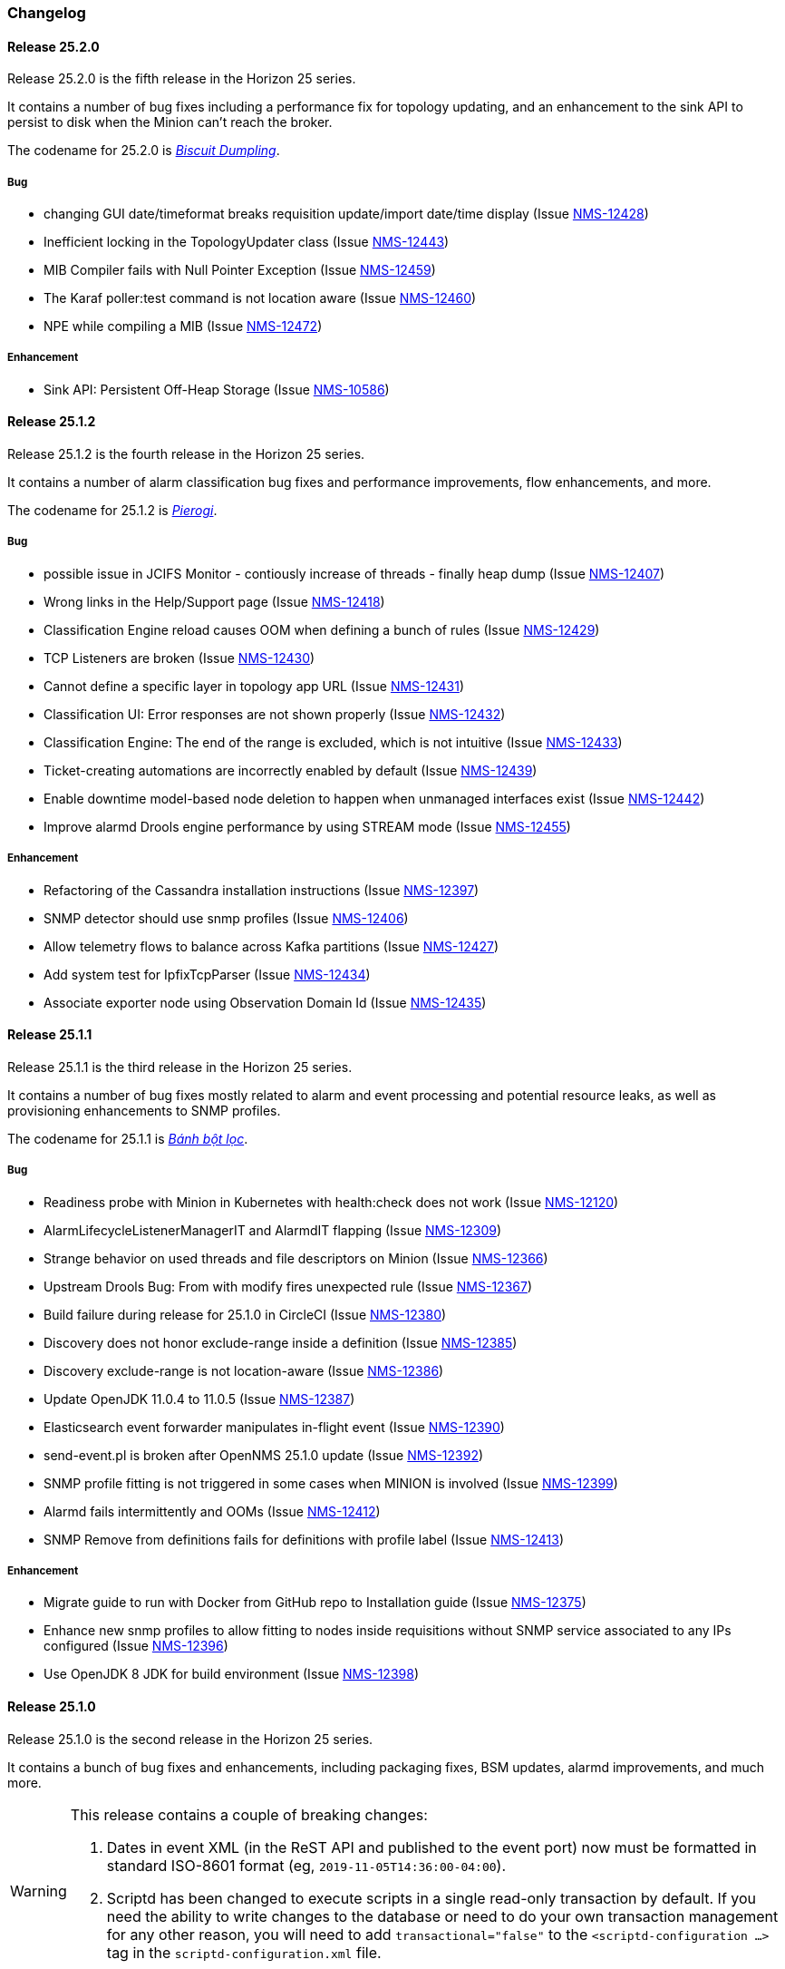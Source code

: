 [[release-25-changelog]]

=== Changelog

[releasenotes-changelog-25.2.0]

==== Release 25.2.0

Release 25.2.0 is the fifth release in the Horizon 25 series.

It contains a number of bug fixes including a performance fix for topology updating, and an enhancement
to the sink API to persist to disk when the Minion can't reach the broker.

The codename for 25.2.0 is _link:$$https://en.wikipedia.org/wiki/Chicken_and_dumplings$$[Biscuit Dumpling]_.

===== Bug

* changing GUI date/timeformat breaks requisition update/import date/time display (Issue http://issues.opennms.org/browse/NMS-12428[NMS-12428])
* Inefficient locking in the TopologyUpdater class (Issue http://issues.opennms.org/browse/NMS-12443[NMS-12443])
* MIB Compiler fails with Null Pointer Exception (Issue http://issues.opennms.org/browse/NMS-12459[NMS-12459])
* The Karaf poller:test command is not location aware (Issue http://issues.opennms.org/browse/NMS-12460[NMS-12460])
* NPE while compiling a MIB (Issue http://issues.opennms.org/browse/NMS-12472[NMS-12472])

===== Enhancement

* Sink API: Persistent Off-Heap Storage (Issue http://issues.opennms.org/browse/NMS-10586[NMS-10586])

[releasenotes-changelog-25.1.2]

==== Release 25.1.2

Release 25.1.2 is the fourth release in the Horizon 25 series.

It contains a number of alarm classification bug fixes and performance improvements, flow enhancements, and more.

The codename for 25.1.2 is _link:$$https://en.wikipedia.org/wiki/Pierogi$$[Pierogi]_.

===== Bug

* possible issue in JCIFS Monitor - contiously increase of threads - finally heap dump (Issue http://issues.opennms.org/browse/NMS-12407[NMS-12407])
* Wrong links in the Help/Support page (Issue http://issues.opennms.org/browse/NMS-12418[NMS-12418])
* Classification Engine reload causes OOM when defining a bunch of rules (Issue http://issues.opennms.org/browse/NMS-12429[NMS-12429])
* TCP Listeners are broken (Issue http://issues.opennms.org/browse/NMS-12430[NMS-12430])
* Cannot define a specific layer in topology app URL (Issue http://issues.opennms.org/browse/NMS-12431[NMS-12431])
* Classification UI: Error responses are not shown properly (Issue http://issues.opennms.org/browse/NMS-12432[NMS-12432])
* Classification Engine: The end of the range is excluded, which is not intuitive (Issue http://issues.opennms.org/browse/NMS-12433[NMS-12433])
* Ticket-creating automations are incorrectly enabled by default (Issue http://issues.opennms.org/browse/NMS-12439[NMS-12439])
* Enable downtime model-based node deletion to happen when unmanaged interfaces exist (Issue http://issues.opennms.org/browse/NMS-12442[NMS-12442])
* Improve alarmd Drools engine performance by using STREAM mode (Issue http://issues.opennms.org/browse/NMS-12455[NMS-12455])

===== Enhancement

* Refactoring of the Cassandra installation instructions (Issue http://issues.opennms.org/browse/NMS-12397[NMS-12397])
* SNMP detector should use snmp profiles (Issue http://issues.opennms.org/browse/NMS-12406[NMS-12406])
* Allow telemetry flows to balance across Kafka partitions (Issue http://issues.opennms.org/browse/NMS-12427[NMS-12427])
* Add system test for IpfixTcpParser (Issue http://issues.opennms.org/browse/NMS-12434[NMS-12434])
* Associate exporter node using Observation Domain Id (Issue http://issues.opennms.org/browse/NMS-12435[NMS-12435])

[releasenotes-changelog-25.1.1]

==== Release 25.1.1

Release 25.1.1 is the third release in the Horizon 25 series.

It contains a number of bug fixes mostly related to alarm and event processing and potential resource leaks, as well as provisioning enhancements to SNMP profiles.

The codename for 25.1.1 is _link:$$https://en.wikipedia.org/wiki/B%C3%A1nh_b%E1%BB%99t_l%E1%BB%8Dc$$[Bánh bột lọc]_.

===== Bug

* Readiness probe with Minion in Kubernetes with health:check does not work (Issue http://issues.opennms.org/browse/NMS-12120[NMS-12120])
* AlarmLifecycleListenerManagerIT and AlarmdIT flapping (Issue http://issues.opennms.org/browse/NMS-12309[NMS-12309])
* Strange behavior on used threads and file descriptors on Minion (Issue http://issues.opennms.org/browse/NMS-12366[NMS-12366])
* Upstream Drools Bug: From with modify fires unexpected rule (Issue http://issues.opennms.org/browse/NMS-12367[NMS-12367])
* Build failure during release for 25.1.0 in CircleCI (Issue http://issues.opennms.org/browse/NMS-12380[NMS-12380])
* Discovery does not honor exclude-range inside a definition (Issue http://issues.opennms.org/browse/NMS-12385[NMS-12385])
* Discovery exclude-range is not location-aware (Issue http://issues.opennms.org/browse/NMS-12386[NMS-12386])
* Update OpenJDK 11.0.4 to 11.0.5 (Issue http://issues.opennms.org/browse/NMS-12387[NMS-12387])
* Elasticsearch event forwarder manipulates in-flight event (Issue http://issues.opennms.org/browse/NMS-12390[NMS-12390])
* send-event.pl is broken after OpenNMS 25.1.0 update (Issue http://issues.opennms.org/browse/NMS-12392[NMS-12392])
* SNMP profile fitting is not triggered in some cases when MINION is involved (Issue http://issues.opennms.org/browse/NMS-12399[NMS-12399])
* Alarmd fails intermittently and OOMs (Issue http://issues.opennms.org/browse/NMS-12412[NMS-12412])
* SNMP Remove from definitions fails for definitions with profile label (Issue http://issues.opennms.org/browse/NMS-12413[NMS-12413])

===== Enhancement

* Migrate guide to run with Docker from GitHub repo to Installation guide (Issue http://issues.opennms.org/browse/NMS-12375[NMS-12375])
* Enhance new snmp profiles to allow fitting to nodes inside requisitions without SNMP service associated to any IPs configured (Issue http://issues.opennms.org/browse/NMS-12396[NMS-12396])
* Use OpenJDK 8 JDK for build environment (Issue http://issues.opennms.org/browse/NMS-12398[NMS-12398])

[releasenotes-changelog-25.1.0]

==== Release 25.1.0

Release 25.1.0 is the second release in the Horizon 25 series.

It contains a bunch of bug fixes and enhancements, including packaging fixes, BSM updates, alarmd improvements, and much more.

[WARNING]
====
This release contains a couple of breaking changes:

1. Dates in event XML (in the ReST API and published to the event port) now must be formatted in standard ISO-8601 format (eg, `2019-11-05T14:36:00-04:00`).
2. Scriptd has been changed to execute scripts in a single read-only transaction by default.  If you need the ability to write changes to the database or need to do your own transaction management for any other reason, you will need to add `transactional="false"` to the `<scriptd-configuration ...>` tag in the `scriptd-configuration.xml` file.
====

The codename for 25.1.0 is _link:$$https://en.wikipedia.org/wiki/Momo_(food)$$[Momo]_.

===== Bug

* removed service will break BSM web ui (Issue http://issues.opennms.org/browse/NMS-9322[NMS-9322])
* Event parameters no longer preserve ordering (Issue http://issues.opennms.org/browse/NMS-9827[NMS-9827])
* The JMX-Cassandra service goes down for all the cluster when a single instance is down. (Issue http://issues.opennms.org/browse/NMS-10027[NMS-10027])
* deleting a BSM monitor while an alarm is active doesn't clear the alarm (Issue http://issues.opennms.org/browse/NMS-10184[NMS-10184])
* default event description is incorrect (Issue http://issues.opennms.org/browse/NMS-10346[NMS-10346])
* Config tester doesn't detect missing xml datacollection file (Issue http://issues.opennms.org/browse/NMS-10396[NMS-10396])
* Minion fails to start on Raspberry Pi  (Issue http://issues.opennms.org/browse/NMS-10447[NMS-10447])
* BSM alarm severity is not being updated (Issue http://issues.opennms.org/browse/NMS-10578[NMS-10578])
* snmp authentication error traps with Enhanced Linkd / bridge discovery (Issue http://issues.opennms.org/browse/NMS-10582[NMS-10582])
* Elasticsearch forwarding fails to recover after outage (Issue http://issues.opennms.org/browse/NMS-10697[NMS-10697])
* Flow rest results for top N queries are not returned in the correct order (Issue http://issues.opennms.org/browse/NMS-12104[NMS-12104])
* Flow Classification not functioning as expected (Issue http://issues.opennms.org/browse/NMS-12259[NMS-12259])
* ReST API for meta-data doesn't support JSON (Issue http://issues.opennms.org/browse/NMS-12272[NMS-12272])
* UI for meta-data is only present when using the horizontal layout (Issue http://issues.opennms.org/browse/NMS-12273[NMS-12273])
* Groups disappear in classification UI (Issue http://issues.opennms.org/browse/NMS-12291[NMS-12291])
* BSM simulation mode does not reset the last state (Issue http://issues.opennms.org/browse/NMS-12302[NMS-12302])
* Docker image for sentinel runs the process as root (Issue http://issues.opennms.org/browse/NMS-12311[NMS-12311])
* Docker image for Minion runs with UID 1001 but the minion user has UID 997 (Issue http://issues.opennms.org/browse/NMS-12312[NMS-12312])
* Web Assets Dependency Rollup 2019-09-24 (Issue http://issues.opennms.org/browse/NMS-12320[NMS-12320])
* Memory leak in Drools engine for alarmd (Issue http://issues.opennms.org/browse/NMS-12322[NMS-12322])
* Minion RPM upgrade deletes /opt/minion (Issue http://issues.opennms.org/browse/NMS-12324[NMS-12324])
* Threshold state keys do not incorporate the collected resource's instance label (Issue http://issues.opennms.org/browse/NMS-12329[NMS-12329])
* Reportd generated reports cause: "No bean named '' is defined" in Persisted Reports (Issue http://issues.opennms.org/browse/NMS-12337[NMS-12337])
* InterfaceNodeCache doesn't remove deleted nodes immediately (Issue http://issues.opennms.org/browse/NMS-12338[NMS-12338])
* Delivering a report with "-" in local part of email address is not working (Issue http://issues.opennms.org/browse/NMS-12342[NMS-12342])
* XMLMarshalException in ipc.log: Unexpected close tag </inst>; expected </instance> (Issue http://issues.opennms.org/browse/NMS-12343[NMS-12343])
* Update installation guide to CentOS 8 (Issue http://issues.opennms.org/browse/NMS-12348[NMS-12348])
* Install guide for R-core is broken for CentOS 8 (Issue http://issues.opennms.org/browse/NMS-12352[NMS-12352])
* Karaf feature install issue with opennms-core-tracing-jaeger (Issue http://issues.opennms.org/browse/NMS-12359[NMS-12359])
* Fix requisition cache when accessing the Requisitions UI via "Edit in Requisition" (Issue http://issues.opennms.org/browse/NMS-12360[NMS-12360])
* Listing monitoring locations from the administrative WebUI is not working (Issue http://issues.opennms.org/browse/NMS-12377[NMS-12377])

===== Enhancement

* Add more information into BSM alarms (Issue http://issues.opennms.org/browse/NMS-9352[NMS-9352])
* Refactor the compatibility matrix in the documentation (Issue http://issues.opennms.org/browse/NMS-9684[NMS-9684])
* Be able to change the number of rows for the pagination control on the Requisitions UI (Issue http://issues.opennms.org/browse/NMS-9793[NMS-9793])
* Documentation typo for /rest/ifservices on the developers guide (Issue http://issues.opennms.org/browse/NMS-9842[NMS-9842])
* Add Web-Hook as delivery option (Issue http://issues.opennms.org/browse/NMS-12153[NMS-12153])
* Refactor Event Timestamps to ISO-8601 Format (Breaking Change) (Issue http://issues.opennms.org/browse/NMS-12263[NMS-12263])
* Improve robustness of CassandraBlobStore for async operations (Issue http://issues.opennms.org/browse/NMS-12274[NMS-12274])
* Clearing threshold states via shell should take effect immediately and not require restart (Issue http://issues.opennms.org/browse/NMS-12277[NMS-12277])
* List Kafka RPC/Sink topics, Expose Metrics on Karaf shell (Issue http://issues.opennms.org/browse/NMS-12294[NMS-12294])
* Create proper systemd files for OpenNMS, Minion and Sentinel (Issue http://issues.opennms.org/browse/NMS-12299[NMS-12299])
* Add ability to update definitions when SNMP profile changes (Issue http://issues.opennms.org/browse/NMS-12307[NMS-12307])
* Fix security vulnerability with jackson-databind (Issue http://issues.opennms.org/browse/NMS-12308[NMS-12308])
* Availability boxes on node pages including sub pages differ (Issue http://issues.opennms.org/browse/NMS-12321[NMS-12321])
* OpenNMS 25 Dependency Still Allows Old PostgreSQL Versions (Issue http://issues.opennms.org/browse/NMS-12341[NMS-12341])
* Update base container image to use CentOS 8 (Issue http://issues.opennms.org/browse/NMS-12353[NMS-12353])
* Remove floating OpenJDK dependencies in OCI build (Issue http://issues.opennms.org/browse/NMS-12354[NMS-12354])
* Detect and help resolve Karaf bootstrap issues (Issue http://issues.opennms.org/browse/NMS-12356[NMS-12356])
* Update CISCO-ENTITY-SENSOR-MIB threshold trap events to include alarm-data (Issue http://issues.opennms.org/browse/NMS-12362[NMS-12362])
* switch core/web-assets from yarn to npm (Issue http://issues.opennms.org/browse/NMS-12363[NMS-12363])
* Collect and display file descriptor statistics via JMX for OpenNMS and Minion (Issue http://issues.opennms.org/browse/NMS-12364[NMS-12364])


[releasenotes-changelog-25.0.0]

==== Release 25.0.0

Release 25.0.0 is the first release in the Horizon 25 series.

It contains a huge number of bug fixes and enhancements, most notably massive thresholding improvements, big changes to netflow and other streaming telemetry data, reporting and UI updates, plus much more.

The codename for 25.0.0 is _link:https://en.wikipedia.org/wiki/Baozi[Baozi]_.

===== Bug

* "Graph all" fails with 'Request Header Fields Too Large' error (Issue http://issues.opennms.org/browse/NMS-8712[NMS-8712])
* reload Pollerd doesn't work correctly (Issue http://issues.opennms.org/browse/NMS-9181[NMS-9181])
* No class found exception in OSGi for org.osgi.service.jdbc.DataSourceFactory (Issue http://issues.opennms.org/browse/NMS-9341[NMS-9341])
* GenericResourceType is altering index names on class object initialization (Issue http://issues.opennms.org/browse/NMS-9702[NMS-9702])
* Updating external lists referenced by include-url requires restart OpenNMS (Issue http://issues.opennms.org/browse/NMS-10071[NMS-10071])
* Telephone PIN Field in User Details is Misplaced (Issue http://issues.opennms.org/browse/NMS-10073[NMS-10073])
* HealthCheck should not fail for ElasticSearch if flows are not enabled (Issue http://issues.opennms.org/browse/NMS-10498[NMS-10498])
* Syslog incorrect dates being parsed into database (Issue http://issues.opennms.org/browse/NMS-10605[NMS-10605])
* Zooming with Backshift is broken (Issue http://issues.opennms.org/browse/NMS-10635[NMS-10635])
* MonitoredServiceDaoIT test fail due to database  (Issue http://issues.opennms.org/browse/NMS-10643[NMS-10643])
* EventdIT test failure (Issue http://issues.opennms.org/browse/NMS-10644[NMS-10644])
* DuplicatePrimaryAddressIT logs a failure due to logging assertion (Issue http://issues.opennms.org/browse/NMS-10645[NMS-10645])
* Reflected file download vulnerability in /api/v2/scanreports (Issue http://issues.opennms.org/browse/NMS-10703[NMS-10703])
* Insecure cache-control for session cookies (Issue http://issues.opennms.org/browse/NMS-10704[NMS-10704])
* Reflected XSS vulnerability in notification/detail.jsp and outage/detail.htm (Issue http://issues.opennms.org/browse/NMS-10707[NMS-10707])
* Kafka alarm producer synchronization fails due to missing event (Issue http://issues.opennms.org/browse/NMS-10724[NMS-10724])
* Documentation broken (Issue http://issues.opennms.org/browse/NMS-10759[NMS-10759])
* [circleci] Building container images fails intermittently (Issue http://issues.opennms.org/browse/NMS-10834[NMS-10834])
* Fix version range for maven-jaxb-schemagen-plugin version in root pom (Issue http://issues.opennms.org/browse/NMS-11760[NMS-11760])
* Sentinel container does not contain integration API in maven repository (Issue http://issues.opennms.org/browse/NMS-11766[NMS-11766])
* Windows is failing tests due to spurious cleanup errors (Issue http://issues.opennms.org/browse/NMS-12102[NMS-12102])
* AS is stored as signed int in flow doc (Issue http://issues.opennms.org/browse/NMS-12105[NMS-12105])
* Add local cache to reverse hostname resolution in flows (Issue http://issues.opennms.org/browse/NMS-12117[NMS-12117])
* karaf.log appears on the root file system when running Minion/Sentinel on Ubuntu/Debian. (Issue http://issues.opennms.org/browse/NMS-12125[NMS-12125])
* Sentinel cannot persist Telemetry when running under OracleJDK 11 (Issue http://issues.opennms.org/browse/NMS-12126[NMS-12126])
* Cannot debug Telemetry persistence on Sentinel (Issue http://issues.opennms.org/browse/NMS-12127[NMS-12127])
* Outage timeline is empty (Issue http://issues.opennms.org/browse/NMS-12160[NMS-12160])
* Minion not showing label correctly and label cannot be edited (Issue http://issues.opennms.org/browse/NMS-12164[NMS-12164])
* WsManWQLDetector, ActiveMQDetector missing setBeanProperties (Issue http://issues.opennms.org/browse/NMS-12175[NMS-12175])
* sFlow adapter drops flows due to NPE (Issue http://issues.opennms.org/browse/NMS-12185[NMS-12185])
* BulkRequests should log more details of why it failed (Issue http://issues.opennms.org/browse/NMS-12188[NMS-12188])
* The Cron Expression is only shown for reports which are created with the new UI (Issue http://issues.opennms.org/browse/NMS-12189[NMS-12189])
* Fix typo in sonar.sh (Issue http://issues.opennms.org/browse/NMS-12196[NMS-12196])
* Minion memory leak related to new DNS lookup functionality (Issue http://issues.opennms.org/browse/NMS-12207[NMS-12207])
* JMX Metrics for Newts disappeared  (Issue http://issues.opennms.org/browse/NMS-12216[NMS-12216])
* Can't change Minion location in the Provisiond UI (Issue http://issues.opennms.org/browse/NMS-12217[NMS-12217])
* Changing a nodes location breaks the service polling schedule (Issue http://issues.opennms.org/browse/NMS-12219[NMS-12219])
* Wrong PID in opennms.pid (Issue http://issues.opennms.org/browse/NMS-12226[NMS-12226])
* interfaceresolv event token is incorrect (Issue http://issues.opennms.org/browse/NMS-12227[NMS-12227])
* Kafka RPC: Slow callbacks cause lag on response topics (Issue http://issues.opennms.org/browse/NMS-12232[NMS-12232])
* WS-MAN  doesn't work with JDK 11 (Issue http://issues.opennms.org/browse/NMS-12235[NMS-12235])
* Kafka RPC: StackOverflowError while unmarshaling causes processing to halt (Issue http://issues.opennms.org/browse/NMS-12236[NMS-12236])
* Ops wallboard hanging due to Vaadin session deadlock (Issue http://issues.opennms.org/browse/NMS-12237[NMS-12237])
* Fix flapping DatabaseReportPageIT (Issue http://issues.opennms.org/browse/NMS-12241[NMS-12241])
* Invalid timestamps used for CollectionSets generated by telemetryd (Issue http://issues.opennms.org/browse/NMS-12242[NMS-12242])
* DNS resolved hostname should always be reflected in 'iphostname' field in ipinterface table (Issue http://issues.opennms.org/browse/NMS-12249[NMS-12249])
* Cannot change the type of a scheduled outage (Issue http://issues.opennms.org/browse/NMS-12255[NMS-12255])
* DefaultReportWrapperService: failed to run or render report (Issue http://issues.opennms.org/browse/NMS-12258[NMS-12258])
* Rewrite test in ScheduleOutageIT for new UI (Issue http://issues.opennms.org/browse/NMS-12264[NMS-12264])
* vmwarereqtool freezes and never return to the prompt after is executed (Issue http://issues.opennms.org/browse/NMS-12265[NMS-12265])
* EnhancedLinkd-Thread-x-of-x - Null Pointer Exception (Issue http://issues.opennms.org/browse/NMS-12267[NMS-12267])
* ScriptPolicy scripts encounter LazyInitializationException on calling node.getSnmpInterface() (Issue http://issues.opennms.org/browse/NMS-12268[NMS-12268])
* Remove old comment from data source configuration (Issue http://issues.opennms.org/browse/NMS-12270[NMS-12270])
* Fix usage description of vmwarereqtool (Issue http://issues.opennms.org/browse/NMS-12275[NMS-12275])
* Poller take a long time to startup/initialize on large systems (Issue http://issues.opennms.org/browse/NMS-12285[NMS-12285])
* Ordering of classification groups does not work (Issue http://issues.opennms.org/browse/NMS-12286[NMS-12286])
* Default settings in container image don't write RRD files (Issue http://issues.opennms.org/browse/NMS-12290[NMS-12290])
* Grafana report generation is timing out (Issue http://issues.opennms.org/browse/NMS-12297[NMS-12297])
* Default "90% Interface Throughput" Threshold Doesn't Work (Issue http://issues.opennms.org/browse/NMS-12301[NMS-12301])
* ConcurrentModificationException when cloning events (Issue http://issues.opennms.org/browse/NMS-12306[NMS-12306])

===== Enhancement

* Remove alarm-change-notifier plugin (Issue http://issues.opennms.org/browse/NMS-10658[NMS-10658])
* Enforce VertexRef to be immutable  (Issue http://issues.opennms.org/browse/NMS-11138[NMS-11138])
* View traffic for specific hosts over time (flows) (backend work) (Issue http://issues.opennms.org/browse/NMS-11153[NMS-11153])
* Initial CircleCI pipeline (Issue http://issues.opennms.org/browse/NMS-11157[NMS-11157])
* Update flow indicators for SNMP interfaces to link to deep dive tool (Issue http://issues.opennms.org/browse/NMS-11169[NMS-11169])
* Refactor GraphProvider to return Graph instead of being the Graph itself (Issue http://issues.opennms.org/browse/NMS-11264[NMS-11264])
* Design new header for PDF reports (Issue http://issues.opennms.org/browse/NMS-11305[NMS-11305])
* Edges should allow to contain vertices of different namespaces (Issue http://issues.opennms.org/browse/NMS-11343[NMS-11343])
* View traffic for specific conversations over time (flows) (backend work) (Issue http://issues.opennms.org/browse/NMS-11345[NMS-11345])
* Core structure/API of new Graph Service (Issue http://issues.opennms.org/browse/NMS-11366[NMS-11366])
* Implement domain specific graph objects in New Graph service (Issue http://issues.opennms.org/browse/NMS-11408[NMS-11408])
* View traffic for specific applications over time (flows) - back end work (Issue http://issues.opennms.org/browse/NMS-11458[NMS-11458])
* Use composite aggregation instead of convo_key field from flow documents (Issue http://issues.opennms.org/browse/NMS-11473[NMS-11473])
* Provide new GraphProvider implementation for the ApplicationTopologyProvider (Issue http://issues.opennms.org/browse/NMS-11506[NMS-11506])
* Indicators for nodes with flow data (Issue http://issues.opennms.org/browse/NMS-11523[NMS-11523])
* The GraphService interface should return GenericGraph instead of Graph<?, ?> (Issue http://issues.opennms.org/browse/NMS-11554[NMS-11554])
* Provide capability to expose GraphContainerProviders with only one graph (SingleGraphContainerProvider) (Issue http://issues.opennms.org/browse/NMS-11574[NMS-11574])
* Make GraphRepository accessible via OSGI (Issue http://issues.opennms.org/browse/NMS-11575[NMS-11575])
* Make GraphRepository persist collections (Issue http://issues.opennms.org/browse/NMS-11624[NMS-11624])
* Implement ReST Service for the new Graph Service (Issue http://issues.opennms.org/browse/NMS-11636[NMS-11636])
* Search for nodes that have flow data (Issue http://issues.opennms.org/browse/NMS-11654[NMS-11654])
* Refactoring Docker Container Images towards Horizon 25 (Issue http://issues.opennms.org/browse/NMS-11719[NMS-11719])
* Run container image as non-root (Issue http://issues.opennms.org/browse/NMS-11720[NMS-11720])
* Replace custom bash templating with Confd and streamline entrypoint script (Issue http://issues.opennms.org/browse/NMS-11721[NMS-11721])
* Replace current (Spring Webflow) Reporting UI with an angular implementation (Issue http://issues.opennms.org/browse/NMS-11723[NMS-11723])
* CircleCI (Issue http://issues.opennms.org/browse/NMS-11830[NMS-11830])
* Thresholding for streaming metrics & more (Issue http://issues.opennms.org/browse/NMS-11834[NMS-11834])
* Project Drift Enhancements (Issue http://issues.opennms.org/browse/NMS-11836[NMS-11836])
* Grafana Integration (Issue http://issues.opennms.org/browse/NMS-11844[NMS-11844])
* Enterprise Reporting Enhancements (Issue http://issues.opennms.org/browse/NMS-11861[NMS-11861])
* Grouped flow classification rules (Issue http://issues.opennms.org/browse/NMS-11975[NMS-11975])
* Make Graph immutable (Issue http://issues.opennms.org/browse/NMS-11985[NMS-11985])
* Skew detection for flow timestamps (Issue http://issues.opennms.org/browse/NMS-11993[NMS-11993])
* Run system tests using OpenJDK 11 (Issue http://issues.opennms.org/browse/NMS-11995[NMS-11995])
* Top N hosts (flows) (Issue http://issues.opennms.org/browse/NMS-11998[NMS-11998])
* Dynamically change a node's location (Issue http://issues.opennms.org/browse/NMS-12053[NMS-12053])
* Customize priority of flow classification rules (Issue http://issues.opennms.org/browse/NMS-12058[NMS-12058])
* Flow classification role (Issue http://issues.opennms.org/browse/NMS-12065[NMS-12065])
* Add support for sending events from a Minion (Issue http://issues.opennms.org/browse/NMS-12078[NMS-12078])
* Hostname resolution for flows (Issue http://issues.opennms.org/browse/NMS-12087[NMS-12087])
* Provide search capabilities (Issue http://issues.opennms.org/browse/NMS-12092[NMS-12092])
* KPIs for resource graphs (Issue http://issues.opennms.org/browse/NMS-12095[NMS-12095])
* Migrate system tests to use TestContainers framework (Issue http://issues.opennms.org/browse/NMS-12107[NMS-12107])
* Remove hack from opennms-spring-extender to expose ServiceRegistry (Issue http://issues.opennms.org/browse/NMS-12122[NMS-12122])
* Upgrade Bootstrap to latest 4.3.x version (Issue http://issues.opennms.org/browse/NMS-12124[NMS-12124])
* Allow tarball installation in Docker images for Horizon (Issue http://issues.opennms.org/browse/NMS-12133[NMS-12133])
* Add the ability to trigger a requisition import via the Karaf shell (Issue http://issues.opennms.org/browse/NMS-12135[NMS-12135])
* Store and read thresholding configuration from PostgreSQL (Issue http://issues.opennms.org/browse/NMS-12140[NMS-12140])
* Add support for sending events from Sentinel (Issue http://issues.opennms.org/browse/NMS-12141[NMS-12141])
* Stickiness for distributed processing in telemetryd (Issue http://issues.opennms.org/browse/NMS-12142[NMS-12142])
* Share thresholding state across Sentinels (Issue http://issues.opennms.org/browse/NMS-12143[NMS-12143])
* Create Jasper report templates for Grafana dashboards (Issue http://issues.opennms.org/browse/NMS-12144[NMS-12144])
* Improve Grafana report rendering speed (Issue http://issues.opennms.org/browse/NMS-12145[NMS-12145])
* Implement easier datetime selection (Issue http://issues.opennms.org/browse/NMS-12147[NMS-12147])
*  Consider timezone when scheduling reports (Issue http://issues.opennms.org/browse/NMS-12148[NMS-12148])
* Allow multiple recipients when delivering/scheduling a report (Issue http://issues.opennms.org/browse/NMS-12149[NMS-12149])
* Add ability to edit existing scheduled reports (Issue http://issues.opennms.org/browse/NMS-12150[NMS-12150])
* Allow for searching a dashboard (Issue http://issues.opennms.org/browse/NMS-12152[NMS-12152])
* Easier Schedule Definition (Issue http://issues.opennms.org/browse/NMS-12154[NMS-12154])
* Improve performance of hostname resolution for flows (Issue http://issues.opennms.org/browse/NMS-12157[NMS-12157])
* Remove Legacy Database Reports (Web Flow) (Issue http://issues.opennms.org/browse/NMS-12158[NMS-12158])
* UsersRestService: /users/whoami returns 404 on ldap authenticated user (not in users.xml) (Issue http://issues.opennms.org/browse/NMS-12159[NMS-12159])
* User conceptualizes profile-fitting for SNMP across enterprise (Issue http://issues.opennms.org/browse/NMS-12167[NMS-12167])
* User provisions nodes with SNMP profiles in place (Issue http://issues.opennms.org/browse/NMS-12169[NMS-12169])
* Grafana reporting: Render exceptions in images instead of aborting (Issue http://issues.opennms.org/browse/NMS-12170[NMS-12170])
* Collect and graph packet reception rates for telemetryd listeners (Issue http://issues.opennms.org/browse/NMS-12182[NMS-12182])
* Allow developer to push OCI's to docker hub from arbitrary branches (Issue http://issues.opennms.org/browse/NMS-12187[NMS-12187])
* Enable flow UDP listener by default on Minion and OpenNMS (Issue http://issues.opennms.org/browse/NMS-12190[NMS-12190])
* Upgrade Drools to latest 7.x release (Issue http://issues.opennms.org/browse/NMS-12191[NMS-12191])
* Grafana Reporting: Add time to date range in report header of template (Issue http://issues.opennms.org/browse/NMS-12200[NMS-12200])
* Show configured rule groups (Issue http://issues.opennms.org/browse/NMS-12212[NMS-12212])
* Edit (CRUD) rule groups via rest & gui (Issue http://issues.opennms.org/browse/NMS-12213[NMS-12213])
* Add reply-to field to notification emails (Issue http://issues.opennms.org/browse/NMS-12224[NMS-12224])
* Ensure the reporting jar for jasperstudio is still working and containing all the relevant jars (Issue http://issues.opennms.org/browse/NMS-12229[NMS-12229])
* Verify Database Reporting Documentation is still up to date (Issue http://issues.opennms.org/browse/NMS-12230[NMS-12230])
* Dependency based testing (Issue http://issues.opennms.org/browse/NMS-12233[NMS-12233])
* Update minimum required version of PostgresSQL for H25 (Issue http://issues.opennms.org/browse/NMS-12238[NMS-12238])
* Report scheduler should be disableable (Issue http://issues.opennms.org/browse/NMS-12240[NMS-12240])
* Add support for meta-data fields in thresholding expressions (Issue http://issues.opennms.org/browse/NMS-12247[NMS-12247])
* Manage persisted threshold state via shell (Issue http://issues.opennms.org/browse/NMS-12248[NMS-12248])
* Increase default heap size to 2GB (Issue http://issues.opennms.org/browse/NMS-12276[NMS-12276])
* Expose Kafka Lag on Sink/RPC through Karaf shell (Issue http://issues.opennms.org/browse/NMS-12295[NMS-12295])
* Expose RPC/Sink Metrics on Karaf shell (Issue http://issues.opennms.org/browse/NMS-12296[NMS-12296])
* Expose health:check via ReST (Issue http://issues.opennms.org/browse/NMS-12298[NMS-12298])
* Add a JMS broker monitor (Issue http://issues.opennms.org/browse/NMS-7188[NMS-7188])
* Expose the complete OnmsNode object in Scriptd to avoid LazyInitializationExceptions (Issue http://issues.opennms.org/browse/NMS-8294[NMS-8294])
* Document RPC TTL tuning (Issue http://issues.opennms.org/browse/NMS-10376[NMS-10376])
* Redesign default threshold events (Issue http://issues.opennms.org/browse/NMS-10672[NMS-10672])
* Filter alarm list by surveillance categories (Issue http://issues.opennms.org/browse/NMS-10695[NMS-10695])
* use sevntu-checkstyle-maven-plugin from maven-central (Issue http://issues.opennms.org/browse/NMS-10717[NMS-10717])
* use org.asteriskjava:asterisk-java from maven-central (Issue http://issues.opennms.org/browse/NMS-10718[NMS-10718])
* Angular requests do not handle 401 responses from the OpenNMS backend (Issue http://issues.opennms.org/browse/NMS-10719[NMS-10719])
* Increase logging clarity for flow processing (Issue http://issues.opennms.org/browse/NMS-10723[NMS-10723])
* Support compression in JestClient for Elasticsearch (Issue http://issues.opennms.org/browse/NMS-10859[NMS-10859])
* Publish Docker images from CircleCI to DockerHub (Issue http://issues.opennms.org/browse/NMS-11722[NMS-11722])
* Improve the sample content for the NXOS GPB Parser Groovy Script. (Issue http://issues.opennms.org/browse/NMS-11759[NMS-11759])
* Design thresholding support for telemetryd on Sentinel (Issue http://issues.opennms.org/browse/NMS-11776[NMS-11776])
* Thresholding support for push metrics (Issue http://issues.opennms.org/browse/NMS-11797[NMS-11797])
* View traffic for specific conversations over time (flows) (frontend work) (Issue http://issues.opennms.org/browse/NMS-12074[NMS-12074])
* Provide possibility to add Grafana Instances (Issue http://issues.opennms.org/browse/NMS-12075[NMS-12075])
* View traffic for specific applications over time (flows) - front end work (Issue http://issues.opennms.org/browse/NMS-12076[NMS-12076])
* View traffic for specific hosts over time (flows) (frontend work) (Issue http://issues.opennms.org/browse/NMS-12077[NMS-12077])
* Support wildcards in service names (Issue http://issues.opennms.org/browse/NMS-12080[NMS-12080])
* Refactor threshd out of opennms-services (Issue http://issues.opennms.org/browse/NMS-12081[NMS-12081])
* Configurable index name for Event & Alarm Forwarder (Issue http://issues.opennms.org/browse/NMS-12082[NMS-12082])
* Add a UI to edit meta-data in requisition (Issue http://issues.opennms.org/browse/NMS-12083[NMS-12083])
* Custom TTLs for detectors, monitors and collectors (Issue http://issues.opennms.org/browse/NMS-12096[NMS-12096])
* Update Elasticsearch integrations to support ES 7.x (Issue http://issues.opennms.org/browse/NMS-12099[NMS-12099])
* Update Webpack Build to Latest Babel and TypeScript (Issue http://issues.opennms.org/browse/NMS-12130[NMS-12130])
* Enhance CircleCI workflow to reduce build times and tests (Issue http://issues.opennms.org/browse/NMS-12136[NMS-12136])
* Add SonarQube Code Coverage to CircleCI Workflow (Issue http://issues.opennms.org/browse/NMS-12163[NMS-12163])
* Create feature to install thresholding service on sentinel (Issue http://issues.opennms.org/browse/NMS-12180[NMS-12180])
* Postgres KeyValueStore implementation via JDBC (Issue http://issues.opennms.org/browse/NMS-12181[NMS-12181])
* Update warmerge plugin dependency to 0.5 (Issue http://issues.opennms.org/browse/NMS-12194[NMS-12194])
* Enhance Jaeger OpenTracing Logging with tag for thread name (Issue http://issues.opennms.org/browse/NMS-12195[NMS-12195])
* Upgrade Kafka components to 2.3.0 (Issue http://issues.opennms.org/browse/NMS-12203[NMS-12203])
* Add enhancements to DNS Resolver and Circuit Breaker (Issue http://issues.opennms.org/browse/NMS-12215[NMS-12215])
* Leverage telemetry sequencing for better thresholding performance (Issue http://issues.opennms.org/browse/NMS-12243[NMS-12243])
* Remove session lock from Drools in alarmd (Issue http://issues.opennms.org/browse/NMS-12244[NMS-12244])
* Karaf shell command for benchmarking performance of BlobStore (Issue http://issues.opennms.org/browse/NMS-12245[NMS-12245])
* Add support for STARTTLS to TLS certificate monitor (Issue http://issues.opennms.org/browse/NMS-12252[NMS-12252])
* Resource Graphs : Graph Selection fails to render when many resources are selected (Issue http://issues.opennms.org/browse/NMS-12256[NMS-12256])
* split shell utilities into a separate module (Issue http://issues.opennms.org/browse/NMS-12266[NMS-12266])
* allow using fetched RPMs in `build_container_image.sh` (Issue http://issues.opennms.org/browse/NMS-12271[NMS-12271])
* Add documentation about classification rule & group sorting (Issue http://issues.opennms.org/browse/NMS-12278[NMS-12278])
* Migrate resourcecli to the Karaf shell (Issue http://issues.opennms.org/browse/NMS-12280[NMS-12280])
* Add Karaf shell command to view raw sample stored in Newts (Issue http://issues.opennms.org/browse/NMS-12281[NMS-12281])
* Be able to execute ICMP requests through Java when running as non-root (Issue http://issues.opennms.org/browse/NMS-12283[NMS-12283])
* Update Minion packaging to use single RPM/Deb (Issue http://issues.opennms.org/browse/NMS-12300[NMS-12300])

